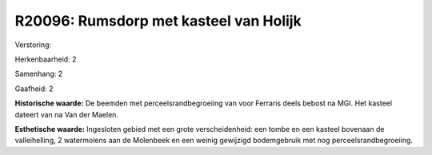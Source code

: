 R20096: Rumsdorp met kasteel van Holijk
=======================================

Verstoring:

Herkenbaarheid: 2

Samenhang: 2

Gaafheid: 2

**Historische waarde:**
De beemden met perceelsrandbegroeiing van voor Ferraris deels bebost
na MGI. Het kasteel dateert van na Van der Maelen.

**Esthetische waarde:**
Ingesloten gebied met een grote verscheidenheid: een tombe en een
kasteel bovenaan de valleihelling, 2 watermolens aan de Molenbeek en een
weinig gewijzigd bodemgebruik met nog perceelsrandbegroeiing.



